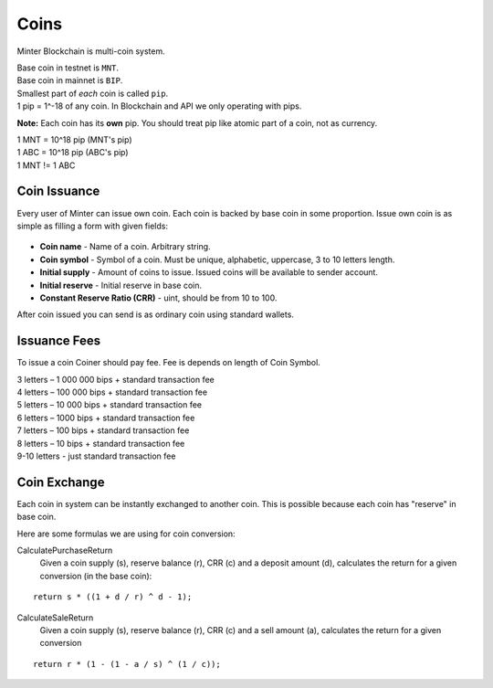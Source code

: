 Coins
=====

Minter Blockchain is multi-coin system.

| Base coin in testnet is ``MNT``.
| Base coin in mainnet is ``BIP``.

| Smallest part of *each* coin is called ``pip``.
| 1 pip = 1^-18 of any coin. In Blockchain and API we only operating with pips.

**Note:**
Each coin has its **own** pip. You should treat pip like atomic part of a coin, not as currency.

| 1 MNT = 10^18 pip (MNT's pip)
| 1 ABC = 10^18 pip (ABC's pip)
| 1 MNT != 1 ABC

Coin Issuance
^^^^^^^^^^^^^

Every user of Minter can issue own coin. Each coin is backed by base coin in some proportion.
Issue own coin is as simple as filling a form with given fields:

.. figure:: assets/coin-minter.png
    :width: 300px

- **Coin name** - Name of a coin. Arbitrary string.
- **Coin symbol** - Symbol of a coin. Must be unique, alphabetic, uppercase, 3 to 10 letters length.
- **Initial supply** - Amount of coins to issue. Issued coins will be available to sender account.
- **Initial reserve** - Initial reserve in base coin.
- **Constant Reserve Ratio (CRR)** - uint, should be from 10 to 100.

After coin issued you can send is as ordinary coin using standard wallets.

Issuance Fees
^^^^^^^^^^^^^

To issue a coin Coiner should pay fee. Fee is depends on length of Coin Symbol.

| 3 letters – 1 000 000 bips + standard transaction fee
| 4 letters – 100 000 bips + standard transaction fee
| 5 letters – 10 000 bips + standard transaction fee
| 6 letters – 1000 bips + standard transaction fee
| 7 letters – 100 bips + standard transaction fee
| 8 letters – 10 bips + standard transaction fee
| 9-10 letters - just standard transaction fee

Coin Exchange
^^^^^^^^^^^^^

Each coin in system can be instantly exchanged to another coin. This is possible because each coin has "reserve" in base
coin.

Here are some formulas we are using for coin conversion:

CalculatePurchaseReturn
    Given a coin supply (s), reserve balance (r), CRR (c) and a deposit amount (d),
    calculates the return for a given conversion (in the base coin):

::

    return s * ((1 + d / r) ^ d - 1);


CalculateSaleReturn
    Given a coin supply (s), reserve balance (r), CRR (c) and a sell amount (a),
    calculates the return for a given conversion

::

    return r * (1 - (1 - a / s) ^ (1 / c));
